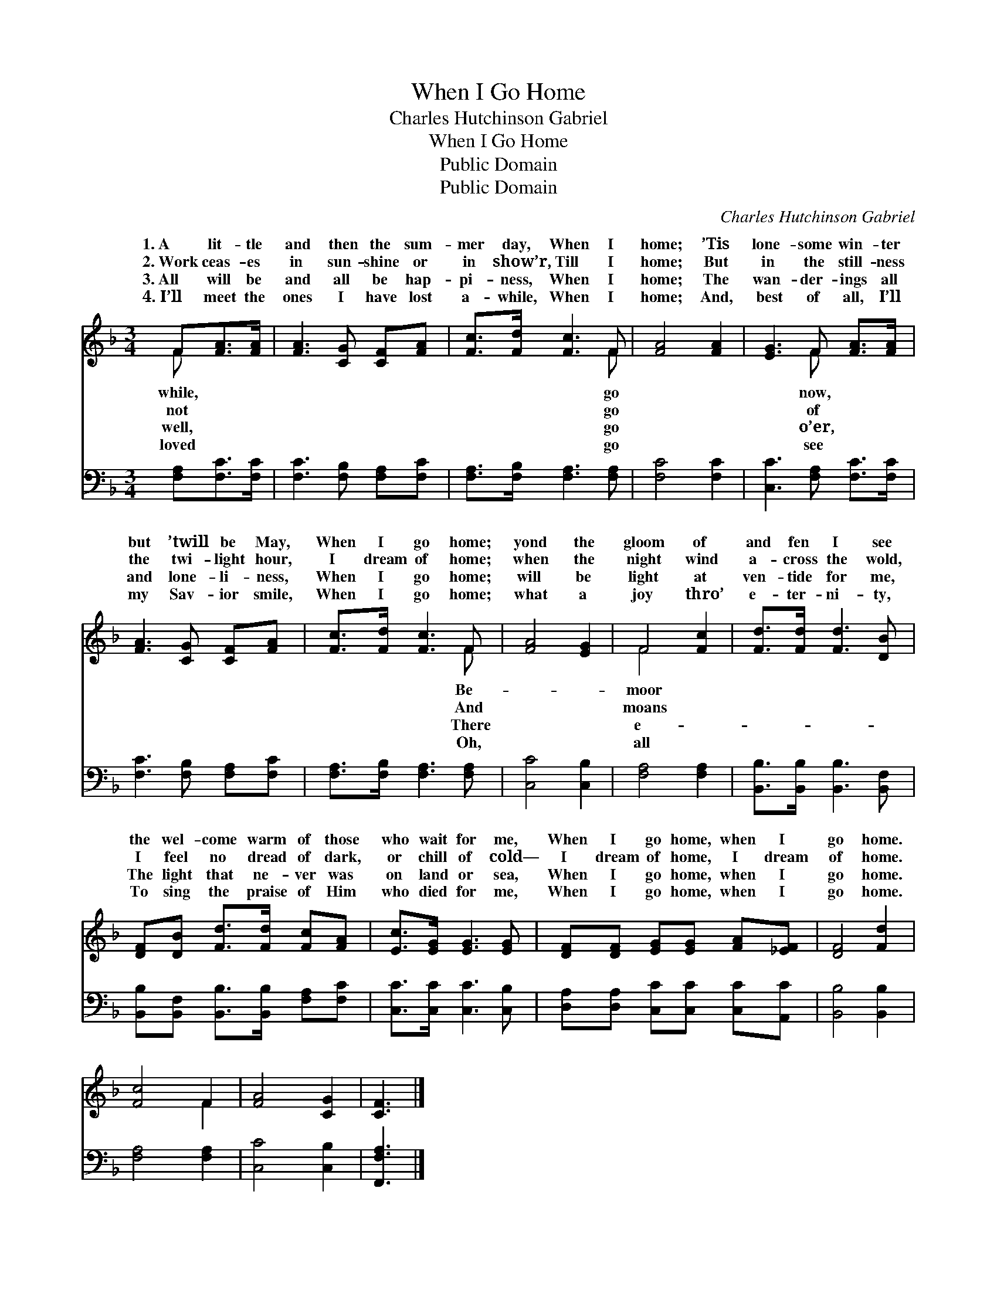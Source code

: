 X:1
T:When I Go Home
T:Charles Hutchinson Gabriel
T:When I Go Home
T:Public Domain
T:Public Domain
C:Charles Hutchinson Gabriel
Z:Public Domain
%%score ( 1 2 ) 3
L:1/8
M:3/4
K:F
V:1 treble 
V:2 treble 
V:3 bass 
V:1
 F[FA]>[FA] | [FA]3 [CG] [CF][FA] | [Fc]>[Fd] [Fc]3 F | [FA]4 [FA]2 | [EG]3 F [FA]>[FA] | %5
w: 1.~A lit- tle|and then the sum-|mer day, When I|home; ’Tis|lone- some win- ter|
w: 2.~Work ceas- es|in sun- shine or|in show’r, Till I|home; But|in the still- ness|
w: 3.~All will be|and all be hap-|pi- ness, When I|home; The|wan- der- ings all|
w: 4.~I’ll meet the|ones I have lost|a- while, When I|home; And,|best of all, I’ll|
 [FA]3 [CG] [CF][FA] | [Fc]>[Fd] [Fc]3 F | [FA]4 [EG]2 | F4 [Fc]2 | [Fd]>[Fd] [Fd]3 [DB] | %10
w: but ’twill be May,|When I go home;|yond the|gloom of|and fen I see|
w: the twi- light hour,|I dream of home;|when the|night wind|a- cross the wold,|
w: and lone- li- ness,|When I go home;|will be|light at|ven- tide for me,|
w: my Sav- ior smile,|When I go home;|what a|joy thro’|e- ter- ni- ty,|
 [DF][DB] [Fd]>[Fd] [Fc][FA] | [Ec]>[EG] [EG]3 [EG] | [DF][DF] [EG][EG] [FA][_EF] | [DF]4 [Fd]2 | %14
w: the wel- come warm of those|who wait for me,|When I go home, when I|go home.|
w: I feel no dread of dark,|or chill of cold—|I dream of home, I dream|of home.|
w: The light that ne- ver was|on land or sea,|When I go home, when I|go home.|
w: To sing the praise of Him|who died for me,|When I go home, when I|go home.|
 [Fc]4 F2 | [FA]4 [CG]2 | [CF]3 |] %17
w: |||
w: |||
w: |||
w: |||
V:2
 F x2 | x6 | x5 F | x6 | x3 F x2 | x6 | x5 F | x6 | F4 x2 | x6 | x6 | x6 | x6 | x6 | x4 F2 | x6 | %16
w: while,||go||now,||Be-||moor||||||||
w: not||go||of||And||moans||||||||
w: well,||go||o’er,||There||e-||||||||
w: loved||go||see||Oh,||all||||||||
 x3 |] %17
w: |
w: |
w: |
w: |
V:3
 [F,A,][F,C]>[F,C] | [F,C]3 [F,B,] [F,A,][F,C] | [F,A,]>[F,B,] [F,A,]3 [F,A,] | [F,C]4 [F,C]2 | %4
 [C,C]3 [F,A,] [F,C]>[F,C] | [F,C]3 [F,B,] [F,A,][F,C] | [F,A,]>[F,B,] [F,A,]3 [F,A,] | %7
 [C,C]4 [C,B,]2 | [F,A,]4 [F,A,]2 | [B,,B,]>[B,,B,] [B,,B,]3 [B,,F,] | %10
 [B,,B,][B,,F,] [B,,B,]>[B,,B,] [F,A,][F,C] | [C,C]>[C,C] [C,C]3 [C,B,] | %12
 [D,A,][D,A,] [C,C][C,C] [C,C][A,,C] | [B,,B,]4 [B,,B,]2 | [F,A,]4 [F,A,]2 | [C,C]4 [C,B,]2 | %16
 [F,,F,A,]3 |] %17

